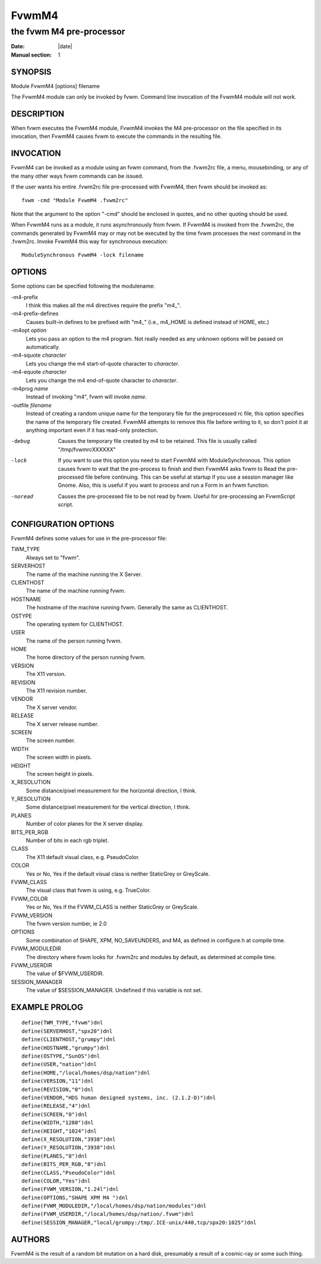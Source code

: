 ========================================================================
FvwmM4
========================================================================

------------------------------------------------------------------------
the fvwm M4 pre-processor
------------------------------------------------------------------------

:Date: |date|
:Manual section: 1

SYNOPSIS
--------

Module FvwmM4 [options] filename

The FvwmM4 module can only be invoked by fvwm. Command line invocation
of the FvwmM4 module will not work.

DESCRIPTION
-----------

When fvwm executes the FvwmM4 module, FvwmM4 invokes the M4
pre-processor on the file specified in its invocation, then FvwmM4
causes fvwm to execute the commands in the resulting file.

INVOCATION
----------

FvwmM4 can be invoked as a module using an fvwm command, from the
.fvwm2rc file, a menu, mousebinding, or any of the many other ways fvwm
commands can be issued.

If the user wants his entire .fvwm2rc file pre-processed with FvwmM4,
then fvwm should be invoked as:

::

    fvwm -cmd "Module FvwmM4 .fvwm2rc"

Note that the argument to the option "-cmd" should be enclosed in
quotes, and no other quoting should be used.

When FvwmM4 runs as a module, it runs asynchronously from fvwm. If
FvwmM4 is invoked from the .fvwm2rc, the commands generated by FvwmM4
may or may not be executed by the time fvwm processes the next command
in the .fvwm2rc. Invoke FvwmM4 this way for synchronous execution:

::

    ModuleSynchronous FvwmM4 -lock filename

OPTIONS
-------

Some options can be specified following the modulename:

-m4-prefix
    I think this makes all the m4 directives require the prefix "m4\_".

-m4-prefix-defines
    Causes built-in defines to be prefixed with "m4\_" (i.e., m4\_HOME is
    defined instead of HOME, etc.)

-m4opt *option*
    Lets you pass an option to the m4 program. Not really needed as any
    unknown options will be passed on automatically.

-m4-squote *character*
    Lets you change the m4 start-of-quote character to *character*.

-m4-equote *character*
    Lets you change the m4 end-of-quote character to *character*.

-m4prog *name*
    Instead of invoking "m4", fvwm will invoke *name*.

-outfile *filename*
    Instead of creating a random unique name for the temporary file for the
    preprocessed rc file, this option specifies the name of the temporary
    file created. FvwmM4 attempts to remove this file before writing to it,
    so don\'t point it at anything important even if it has read-only
    protection.

-debug
    Causes the temporary file created by m4 to be retained. 
    This file is usually called "/tmp/fvwmrcXXXXXX"

-lock
    If you want to use this option you need to start FvwmM4  
    with ModuleSynchronous. This option causes fvwm to wait
    that the pre-process to finish and then FvwmM4 asks fvwm
    to Read the pre-processed file before continuing. This
    can be useful at startup if you use a session manager
    like Gnome. Also, this is useful if you want to process
    and run a Form in an fvwm function.

-noread
    Causes the pre-processed file to be not read by fvwm. Useful for
    pre-processing an FvwmScript script.

CONFIGURATION OPTIONS
---------------------

FvwmM4 defines some values for use in the pre-processor file:

TWM\_TYPE
    Always set to "fvwm".

SERVERHOST
    The name of the machine running the X Server.

CLIENTHOST
    The name of the machine running fvwm.

HOSTNAME
    The hostname of the machine running fvwm. Generally the same as
    CLIENTHOST.

OSTYPE
    The operating system for CLIENTHOST.

USER
    The name of the person running fvwm.

HOME
    The home directory of the person running fvwm.

VERSION
    The X11 version.

REVISION
    The X11 revision number.

VENDOR
    The X server vendor.

RELEASE
    The X server release number.

SCREEN
    The screen number.

WIDTH
    The screen width in pixels.

HEIGHT
    The screen height in pixels.

X\_RESOLUTION
    Some distance/pixel measurement for the horizontal direction, I think.

Y\_RESOLUTION
    Some distance/pixel measurement for the vertical direction, I think.

PLANES
    Number of color planes for the X server display.

BITS\_PER\_RGB
    Number of bits in each rgb triplet.

CLASS
    The X11 default visual class, e.g. PseudoColor.
COLOR
    Yes or No, Yes if the default visual class is neither StaticGrey or GreyScale.

FVWM\_CLASS
    The visual class that fvwm is using, e.g. TrueColor.

FVWM\_COLOR
    Yes or No, Yes if the FVWM\_CLASS is neither StaticGrey or GreyScale.

FVWM\_VERSION
    The fvwm version number, ie 2.0

OPTIONS
    Some combination of SHAPE, XPM, NO\_SAVEUNDERS, and M4, as defined in
    configure.h at compile time.

FVWM\_MODULEDIR
    The directory where fvwm looks for .fvwm2rc and modules by default, as
    determined at compile time.

FVWM\_USERDIR
    The value of $FVWM\_USERDIR.

SESSION\_MANAGER
    The value of $SESSION\_MANAGER. Undefined if this variable is not set.

EXAMPLE PROLOG
--------------

::

    define(TWM_TYPE,"fvwm")dnl
    define(SERVERHOST,"spx20")dnl
    define(CLIENTHOST,"grumpy")dnl
    define(HOSTNAME,"grumpy")dnl
    define(OSTYPE,"SunOS")dnl
    define(USER,"nation")dnl
    define(HOME,"/local/homes/dsp/nation")dnl
    define(VERSION,"11")dnl
    define(REVISION,"0")dnl
    define(VENDOR,"HDS human designed systems, inc. (2.1.2-D)")dnl
    define(RELEASE,"4")dnl
    define(SCREEN,"0")dnl
    define(WIDTH,"1280")dnl
    define(HEIGHT,"1024")dnl
    define(X_RESOLUTION,"3938")dnl
    define(Y_RESOLUTION,"3938")dnl
    define(PLANES,"8")dnl
    define(BITS_PER_RGB,"8")dnl
    define(CLASS,"PseudoColor")dnl
    define(COLOR,"Yes")dnl
    define(FVWM_VERSION,"1.24l")dnl
    define(OPTIONS,"SHAPE XPM M4 ")dnl
    define(FVWM_MODULEDIR,"/local/homes/dsp/nation/modules")dnl
    define(FVWM_USERDIR,"/local/homes/dsp/nation/.fvwm")dnl
    define(SESSION_MANAGER,"local/grumpy:/tmp/.ICE-unix/440,tcp/spx20:1025")dnl

AUTHORS
-------

FvwmM4 is the result of a random bit mutation on a hard disk, presumably
a result of a cosmic-ray or some such thing.
